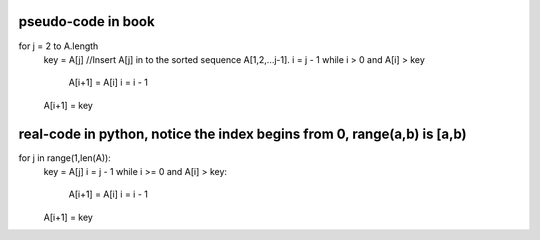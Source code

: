 pseudo-code in book
====
for j = 2 to A.length   
    key = A[j]
    //Insert A[j] in to the sorted sequence A[1,2,...j-1].
    i = j - 1
    while i > 0 and A[i] > key
        A[i+1] = A[i]
        i = i - 1
    A[i+1] = key

real-code in python, notice the index begins from 0, range(a,b) is [a,b)
====
for j in range(1,len(A)):
    key = A[j]
    i = j - 1
    while i >= 0 and A[i] > key:
        A[i+1] = A[i]
        i = i - 1
    A[i+1] = key
